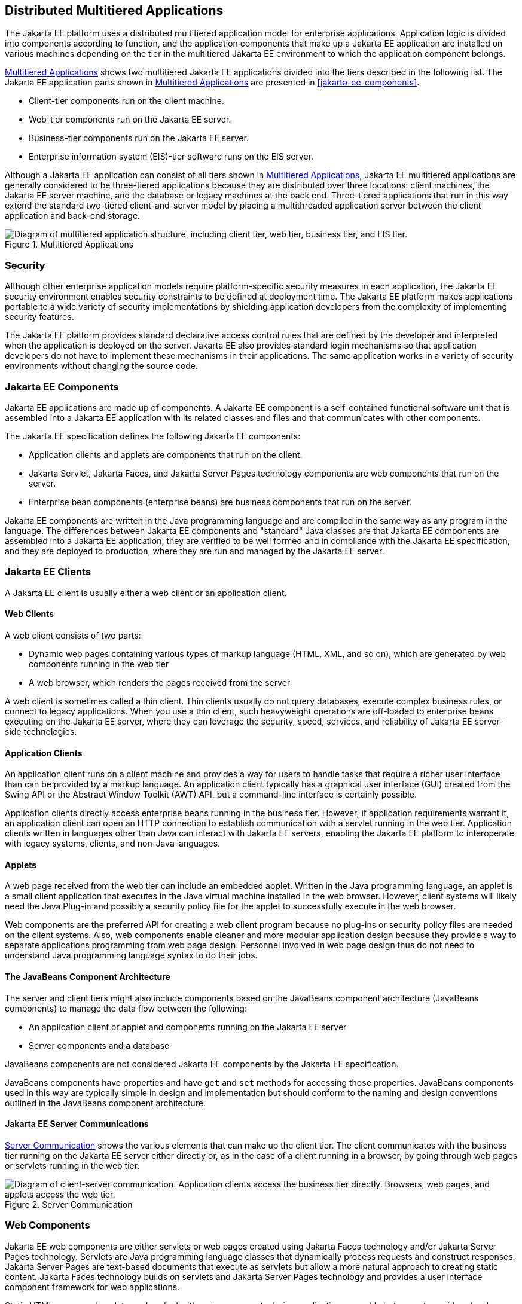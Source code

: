 == Distributed Multitiered Applications

The Jakarta EE platform uses a distributed multitiered application model for enterprise applications.
Application logic is divided into components according to function, and the application components that make up a Jakarta EE application are installed on various machines depending on the tier in the multitiered Jakarta EE environment to which the application component belongs.

<<multitiered-applications>> shows two multitiered Jakarta EE applications divided into the tiers described in the following list. The Jakarta EE application parts shown in <<multitiered-applications>> are presented in <<jakarta-ee-components>>.

* Client-tier components run on the client machine.

* Web-tier components run on the Jakarta EE server.

* Business-tier components run on the Jakarta EE server.

* Enterprise information system (EIS)-tier software runs on the EIS server.

Although a Jakarta EE application can consist of all tiers shown in <<multitiered-applications>>, Jakarta EE multitiered applications are generally considered to be three-tiered applications because they are distributed over three locations: client machines, the Jakarta EE server machine, and the database or legacy machines at the back end.
Three-tiered applications that run in this way extend the standard two-tiered client-and-server model by placing a multithreaded application server between the client application and back-end storage.

[[multitiered-applications]] 
.Multitiered Applications
image::jakartaeett_dt_001.svg[ "Diagram of multitiered application structure, including client tier, web tier, business tier, and EIS tier."]

=== Security

Although other enterprise application models require platform-specific security measures in each application, the Jakarta EE security environment enables security constraints to be defined at deployment time.
The Jakarta EE platform makes applications portable to a wide variety of security implementations by shielding application developers from the complexity of implementing security features.

The Jakarta EE platform provides standard declarative access control rules that are defined by the developer and interpreted when the application is deployed on the server.
Jakarta EE also provides standard login mechanisms so that application developers do not have to implement these mechanisms in their applications.
The same application works in a variety of security environments without changing the source code.

=== Jakarta EE Components

Jakarta EE applications are made up of components.
A Jakarta EE component is a self-contained functional software unit that is assembled into a Jakarta EE application with its related classes and files and that communicates with other components.

The Jakarta EE specification defines the following Jakarta EE components:

* Application clients and applets are components that run on the client.

* Jakarta Servlet, Jakarta Faces, and Jakarta Server Pages technology components are web components that run on the server.

* Enterprise bean components (enterprise beans) are business components that run on the server.

Jakarta EE components are written in the Java programming language and are compiled in the same way as any program in the language.
The differences between Jakarta EE components and "standard" Java classes are that Jakarta EE components are assembled into a Jakarta EE application, they are verified to be well formed and in compliance with the Jakarta EE specification, and they are deployed to production, where they are run and managed by the Jakarta EE server.

=== Jakarta EE Clients

A Jakarta EE client is usually either a web client or an application client.

==== Web Clients

A web client consists of two parts:

* Dynamic web pages containing various types of markup language (HTML, XML, and so on), which are generated by web components running in the web tier

* A web browser, which renders the pages received from the server

A web client is sometimes called a thin client.
Thin clients usually do not query databases, execute complex business rules, or connect to legacy applications.
When you use a thin client, such heavyweight operations are off-loaded to enterprise beans executing on the Jakarta EE server, where they can leverage the security, speed, services, and reliability of Jakarta EE server-side technologies.

==== Application Clients

An application client runs on a client machine and provides a way for users to handle tasks that require a richer user interface than can be provided by a markup language.
An application client typically has a graphical user interface (GUI) created from the Swing API or the Abstract Window Toolkit (AWT) API, but a command-line interface is certainly possible.

Application clients directly access enterprise beans running in the business tier.
However, if application requirements warrant it, an application client can open an HTTP connection to establish communication with a servlet running in the web tier.
Application clients written in languages other than Java can interact with Jakarta EE servers, enabling the Jakarta EE platform to interoperate with legacy systems, clients, and non-Java languages.

==== Applets

A web page received from the web tier can include an embedded applet.
Written in the Java programming language, an applet is a small client application that executes in the Java virtual machine installed in the web browser.
However, client systems will likely need the Java Plug-in and possibly a security policy file for the applet to successfully execute in the web browser.

Web components are the preferred API for creating a web client program because no plug-ins or security policy files are needed on the client systems.
Also, web components enable cleaner and more modular application design because they provide a way to separate applications programming from web page design.
Personnel involved in web page design thus do not need to understand Java programming language syntax to do their jobs.

==== The JavaBeans Component Architecture

The server and client tiers might also include components based on the JavaBeans component architecture (JavaBeans components) to manage the data flow between the following:

* An application client or applet and components running on the Jakarta EE server

* Server components and a database

JavaBeans components are not considered Jakarta EE components by the Jakarta EE specification.

JavaBeans components have properties and have `get` and `set` methods for accessing those properties.
JavaBeans components used in this way are typically simple in design and implementation but should conform to the naming and design conventions outlined in the JavaBeans component architecture.

==== Jakarta EE Server Communications

<<server-communication>> shows the various elements that can make up the client tier.
The client communicates with the business tier running on the Jakarta EE server either directly or, as in the case of a client running in a browser, by going through web pages or servlets running in the web tier.

[[server-communication]]
.Server Communication
image::jakartaeett_dt_002.svg["Diagram of client-server communication. Application clients access the business tier directly. Browsers, web pages, and applets access the web tier."]

=== Web Components

Jakarta EE web components are either servlets or web pages created using Jakarta Faces technology and/or Jakarta Server Pages technology.
Servlets are Java programming language classes that dynamically process requests and construct responses.
Jakarta Server Pages are text-based documents that execute as servlets but allow a more natural approach to creating static content.
Jakarta Faces technology builds on servlets and Jakarta Server Pages technology and provides a user interface component framework for web applications.

Static HTML pages and applets are bundled with web components during application assembly but are not considered web components by the Java EE specification.
Server-side utility classes can also be bundled with web components and, like HTML pages, are not considered web components.

As shown in <<web-tier-and-jakarta-ee-applications>>, the web tier, like the client tier, might include a JavaBeans component to manage the user input and send that input to enterprise beans running in the business tier for processing.

[[web-tier-and-jakarta-ee-applications]]
.Web Tier and Jakarta EE Applications
image::jakartaeett_dt_003.svg["Diagram of client-server communication showing detail of JavaBeans components and web pages in the web tier."]

=== Business Components

Business code, which is logic that solves or meets the needs of a particular business domain such as banking, retail, or finance, is handled by enterprise beans running in either the business tier or the web tier.
<<business-and-eis-tiers>> shows how an enterprise bean receives data from client programs, processes it (if necessary), and sends it to the enterprise information system tier for storage.
An enterprise bean also retrieves data from storage, processes it (if necessary), and sends it back to the client program.

[[business-and-eis-tiers]]
.Business and EIS Tiers
image::jakartaeett_dt_004.svg["Diagram of client-server communication showing detail of entities, session beans, and message-driven beans in the business tier."]

=== Enterprise Information System Tier

The enterprise information system tier handles EIS software and includes enterprise infrastructure systems, such as enterprise resource planning (ERP), mainframe transaction processing, database systems, and other legacy information systems.
For example, Jakarta EE application components might need access to enterprise information systems for database connectivity.
